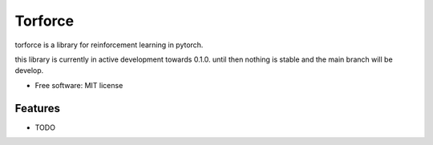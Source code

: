 ========
Torforce
========


.. image:: https://img.shields.io/pypi/v/torforce.svg
        :target: https://pypi.python.org/pypi/torforce

.. image:: https://img.shields.io/travis/leaprovenzano/torforce.svg
        :target: https://travis-ci.org/leaprovenzano/torforce

.. image:: https://readthedocs.org/projects/torforce/badge/?version=latest
        :target: https://torforce.readthedocs.io/en/latest/?badge=latest
        :alt: Documentation Status



torforce is a library for reinforcement learning in pytorch.


this library is currently in active development towards 0.1.0. until then nothing is stable and the main branch will be develop.


* Free software: MIT license


Features
--------

* TODO


